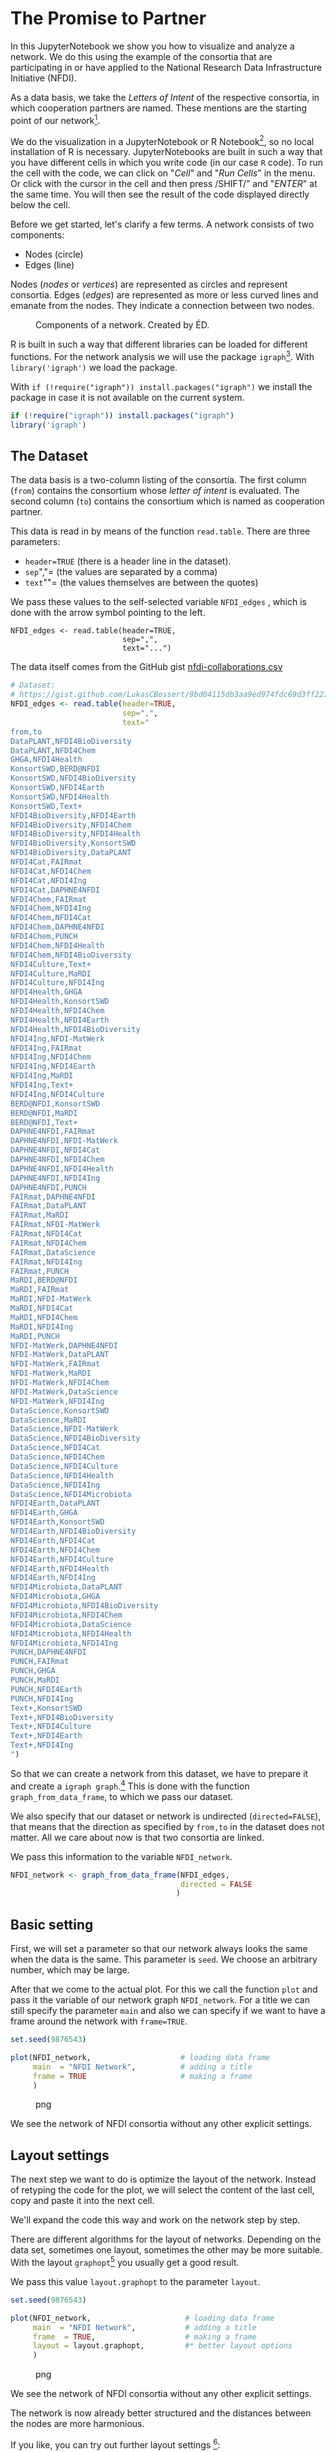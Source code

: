 * The Promise to Partner
  :PROPERTIES:
  :CUSTOM_ID: the-promise-to-partner
  :END:
In this JupyterNotebook we show you how to visualize and analyze a
network. We do this using the example of the consortia that are
participating in or have applied to the National Research Data
Infrastructure Initiative (NFDI).

As a data basis, we take the /Letters of Intent/ of the respective
consortia, in which cooperation partners are named. These mentions are
the starting point of our network[fn:1].

We do the visualization in a JupyterNotebook or R Notebook[fn:2], so no
local installation of R is necessary. JupyterNotebooks are built in such
a way that you have different cells in which you write code (in our case
=R= code). To run the cell with the code, we can click on "/Cell/" and
"/Run Cells/" in the menu. Or click with the cursor in the cell and then
press /SHIFT/” and "/ENTER/" at the same time. You will then see the
result of the code displayed directly below the cell.

Before we get started, let's clarify a few terms. A network consists of
two components:

- Nodes (circle)
- Edges (line)

Nodes (/nodes/ or /vertices/) are represented as circles and represent
consortia. Edges (/edges/) are represented as more or less curved lines
and emanate from the nodes. They indicate a connection between two
nodes.

#+begin_html
  <!--![Components of a network. Created by ÉD.](https://i.ibb.co/Lz8N1YW/Einheitskreis-Gestalt.png)-->
#+end_html

#+caption: Components of a network. Created by ÉD.
[[file:img/Einheitskreis-Gestalt.png]]

R is built in such a way that different libraries can be loaded for
different functions. For the network analysis we will use the package
=igraph=[fn:3]. With =library('igraph')= we load the package.

With =if (!require("igraph")) install.packages("igraph")= we install the
package in case it is not available on the current system.

#+begin_src R
  if (!require("igraph")) install.packages("igraph")
  library('igraph')
#+end_src

** The Dataset
   :PROPERTIES:
   :CUSTOM_ID: the-dataset
   :END:
The data basis is a two-column listing of the consortia. The first
column (=from=) contains the consortium whose /letter of intent/ is
evaluated. The second column (=to=) contains the consortium which is
named as cooperation partner.

This data is read in by means of the function =read.table=. There are
three parameters:

- =header=TRUE= (there is a header line in the dataset).
- =sep=","= (the values are separated by a comma)
- =text=""= (the values themselves are between the quotes)

We pass these values to the self-selected variable =NFDI_edges= , which
is done with the arrow symbol pointing to the left.

#+begin_example
  NFDI_edges <- read.table(header=TRUE,
                           sep=",",
                           text="...")
#+end_example

The data itself comes from the GitHub gist
[[https://gist.github.com/LukasCBossert/9bd04115db3aa9ed974fdc69d3ff227c][nfdi-collaborations.csv]]

#+begin_src R
  # Dataset:
  # https://gist.github.com/LukasCBossert/9bd04115db3aa9ed974fdc69d3ff227c
  NFDI_edges <- read.table(header=TRUE,
                           sep=",",
                           text="
  from,to
  DataPLANT,NFDI4BioDiversity
  DataPLANT,NFDI4Chem
  GHGA,NFDI4Health
  KonsortSWD,BERD@NFDI
  KonsortSWD,NFDI4BioDiversity
  KonsortSWD,NFDI4Earth
  KonsortSWD,NFDI4Health
  KonsortSWD,Text+
  NFDI4BioDiversity,NFDI4Earth
  NFDI4BioDiversity,NFDI4Chem
  NFDI4BioDiversity,NFDI4Health
  NFDI4BioDiversity,KonsortSWD
  NFDI4BioDiversity,DataPLANT
  NFDI4Cat,FAIRmat
  NFDI4Cat,NFDI4Chem
  NFDI4Cat,NFDI4Ing
  NFDI4Cat,DAPHNE4NFDI
  NFDI4Chem,FAIRmat
  NFDI4Chem,NFDI4Ing
  NFDI4Chem,NFDI4Cat
  NFDI4Chem,DAPHNE4NFDI
  NFDI4Chem,PUNCH
  NFDI4Chem,NFDI4Health
  NFDI4Chem,NFDI4BioDiversity
  NFDI4Culture,Text+
  NFDI4Culture,MaRDI
  NFDI4Culture,NFDI4Ing
  NFDI4Health,GHGA
  NFDI4Health,KonsortSWD
  NFDI4Health,NFDI4Chem
  NFDI4Health,NFDI4Earth
  NFDI4Health,NFDI4BioDiversity
  NFDI4Ing,NFDI-MatWerk
  NFDI4Ing,FAIRmat
  NFDI4Ing,NFDI4Chem
  NFDI4Ing,NFDI4Earth
  NFDI4Ing,MaRDI
  NFDI4Ing,Text+
  NFDI4Ing,NFDI4Culture
  BERD@NFDI,KonsortSWD
  BERD@NFDI,MaRDI
  BERD@NFDI,Text+
  DAPHNE4NFDI,FAIRmat
  DAPHNE4NFDI,NFDI-MatWerk
  DAPHNE4NFDI,NFDI4Cat
  DAPHNE4NFDI,NFDI4Chem
  DAPHNE4NFDI,NFDI4Health
  DAPHNE4NFDI,NFDI4Ing
  DAPHNE4NFDI,PUNCH
  FAIRmat,DAPHNE4NFDI
  FAIRmat,DataPLANT
  FAIRmat,MaRDI
  FAIRmat,NFDI-MatWerk
  FAIRmat,NFDI4Cat
  FAIRmat,NFDI4Chem
  FAIRmat,DataScience
  FAIRmat,NFDI4Ing
  FAIRmat,PUNCH
  MaRDI,BERD@NFDI
  MaRDI,FAIRmat
  MaRDI,NFDI-MatWerk
  MaRDI,NFDI4Cat
  MaRDI,NFDI4Chem
  MaRDI,NFDI4Ing
  MaRDI,PUNCH
  NFDI-MatWerk,DAPHNE4NFDI
  NFDI-MatWerk,DataPLANT
  NFDI-MatWerk,FAIRmat
  NFDI-MatWerk,MaRDI
  NFDI-MatWerk,NFDI4Chem
  NFDI-MatWerk,DataScience
  NFDI-MatWerk,NFDI4Ing
  DataScience,KonsortSWD
  DataScience,MaRDI
  DataScience,NFDI-MatWerk
  DataScience,NFDI4BioDiversity
  DataScience,NFDI4Cat
  DataScience,NFDI4Chem
  DataScience,NFDI4Culture
  DataScience,NFDI4Health
  DataScience,NFDI4Ing
  DataScience,NFDI4Microbiota
  NFDI4Earth,DataPLANT
  NFDI4Earth,GHGA
  NFDI4Earth,KonsortSWD
  NFDI4Earth,NFDI4BioDiversity
  NFDI4Earth,NFDI4Cat
  NFDI4Earth,NFDI4Chem
  NFDI4Earth,NFDI4Culture
  NFDI4Earth,NFDI4Health
  NFDI4Earth,NFDI4Ing
  NFDI4Microbiota,DataPLANT
  NFDI4Microbiota,GHGA
  NFDI4Microbiota,NFDI4BioDiversity
  NFDI4Microbiota,NFDI4Chem
  NFDI4Microbiota,DataScience
  NFDI4Microbiota,NFDI4Health
  NFDI4Microbiota,NFDI4Ing
  PUNCH,DAPHNE4NFDI
  PUNCH,FAIRmat
  PUNCH,GHGA
  PUNCH,MaRDI
  PUNCH,NFDI4Earth
  PUNCH,NFDI4Ing
  Text+,KonsortSWD
  Text+,NFDI4BioDiversity
  Text+,NFDI4Culture
  Text+,NFDI4Earth
  Text+,NFDI4Ing
  ")
#+end_src

So that we can create a network from this dataset, we have to prepare it
and create a =igraph graph=.[fn:4] This is done with the function
=graph_from_data_frame=, to which we pass our dataset.

We also specify that our dataset or network is undirected
(=directed=FALSE=), that means that the direction as specified by
=from,to= in the dataset does not matter. All we care about now is that
two consortia are linked.

We pass this information to the variable =NFDI_network=.

#+begin_src R
  NFDI_network <- graph_from_data_frame(NFDI_edges,
                                        directed = FALSE
                                       )
#+end_src

** Basic setting
   :PROPERTIES:
   :CUSTOM_ID: basic-setting
   :END:
First, we will set a parameter so that our network always looks the same
when the data is the same. This parameter is =seed=. We choose an
arbitrary number, which may be large.

After that we come to the actual plot. For this we call the function
=plot= and pass it the variable of our network graph =NFDI_network=. For
a title we can still specify the parameter =main= and also we can
specify if we want to have a frame around the network with =frame=TRUE=.

#+begin_src R
  set.seed(9876543)

  plot(NFDI_network,                    # loading data frame
       main  = "NFDI Network",          # adding a title
       frame = TRUE                     # making a frame 
       )
#+end_src

#+caption: png
[[file:the-promise-to-partner_files/the-promise-to-partner_11_0.png]]

We see the network of NFDI consortia without any other explicit
settings.

** Layout settings
   :PROPERTIES:
   :CUSTOM_ID: layout-settings
   :END:
The next step we want to do is optimize the layout of the network.
Instead of retyping the code for the plot, we will select the content of
the last cell, copy and paste it into the next cell.

We'll expand the code this way and work on the network step by step.

There are different algorithms for the layout of networks. Depending on
the data set, sometimes one layout, sometimes the other may be more
suitable. With the layout =graphopt=[fn:5] you usually get a good
result.

We pass this value =layout.graphopt= to the parameter =layout=.

#+begin_src R
  set.seed(9876543)

  plot(NFDI_network,                     # loading data frame
       main  = "NFDI Network",           # adding a title
       frame  = TRUE,                    # making a frame
       layout = layout.graphopt,         #* better layout options
       )
#+end_src

#+caption: png
[[file:the-promise-to-partner_files/the-promise-to-partner_14_0.png]]

We see the network of NFDI consortia without any other explicit
settings.

The network is now already better structured and the distances between
the nodes are more harmonious.

If you like, you can try out further layout settings [fn:6]:

- =layout_circle= (=circle,circular=): Deterministic layout that places
  the vertices on a circle
- =layout_drl= (=drl=): The Distributed Recursive Layout algorithm for
  large graphs
- =layout_fruchterman_reingold= (=fr=): Fruchterman-Reingold
  force-directed algorithm
- =layout_fruchterman_reingold_3d= (=fr3d, fr_3d=): Fruchterman-Reingold
  force-directed algorithm in three dimensions
- =layout_grid_fruchterman_reingold= (=grid_fr=): Fruchterman-Reingold
  force-directed algorithm with grid heuristics for large graphs
- =layout_kamada_kawai= (=kk=): Kamada-Kawai force-directed algorithm
- =layout_kamada_kawai_3d= (=kk3d, kk_3d=): Kamada-Kawai force-directed
  algorithm in three dimensions
- =layout_lgl= (=large, lgl, large_graph=): The Large Graph Layout
  algorithm for large graphs
- =layout_random= (=random=): Places the vertices completely randomly
- =layout_random_3d= (=random_3d=): Places the vertices completely
  randomly in 3D
- =layout_reingold_tilford= (=rt, tree=): Reingold-Tilford tree layout,
  useful for (almost) tree-like graphs
- =layout_reingold_tilford_circular= (=rt_circular, tree=):
  Reingold-Tilford tree layout with a polar coordinate
  post-transformation, useful for (almost) tree-like graphs
- =layout_sphere= (=sphere,spherical,circular_3d=): Deterministic layout
  that places the vertices evenly on the surface of a sphere

*** Color, Size, Curvature (Nodes and Edges)
    :PROPERTIES:
    :CUSTOM_ID: color-size-curvature-nodes-and-edges
    :END:
After we have optimized the arrangement of the nodes, let's tackle the
representation of the nodes and edges in the next step.

Various parameters can be adjusted according to your own wishes.

First we want to tackle the color of the nodes. The parameter is
=vertex.color= and we can specify an HTML color value (for example
=#ffcc66=).[fn:7] For the border of the nodes we choose the same color
code. The parameter is =vertex.frame.color=.

The labels of the nodes can also be modified. The change of the font
size is done by the parameter =vertex.label.cex=, to which we pass the
value =0.5=. It is important here that the value is /not/ written in
quotes. This is a relative size and we want the labels to be half the
size they were in the previous network. The color of the label can also
be changed. Quite analogously, the parameter is called
=vertex.label.color=, to which we can also pass the color value as a
string, such as ="black"=.

A network consists not only of nodes but also of edges connecting two
nodes. For the color change we need the parameter =edge.color=, to which
we pass for example ="#808080"=. Besides the color we can also specify
the degree of "curvature", which is set with =edge.curved= and the value
=0.1=. Again, it is important that /no/ quotes are set.

#+begin_src R
  set.seed(9876543)


  plot(NFDI_network,                     # loading data frame
       main   = "NFDI Network",          # adding a title
       frame  = TRUE,                    # making a frame 
       layout = layout.graphopt,         # better layout options
       vertex.color       = "#ffcc66",   #* color of nodes
       vertex.frame.color = "#ffcc66",   #* color of the frame of nodes
       vertex.label.cex   = 0.5,         #* size of the description of the labels
       vertex.label.color = "black",     #* color of the description 
       edge.color         = "#808080",   #* color of edges
       edge.curved        = 0.1,         #* factor of "curvity"
       )
#+end_src

#+caption: png
[[file:the-promise-to-partner_files/the-promise-to-partner_18_0.png]]

** Node size as a function of the number of edges
   :PROPERTIES:
   :CUSTOM_ID: node-size-as-a-function-of-the-number-of-edges
   :END:
In the previous network representations, all nodes are the same size.

Now we want to add another layer of information and output the node size
according to the number of its edges.

We can determine the number of edges per node with the function
=degree=[fn:8]. If we pass this function the dataset of the network
(=degree(NFDI_network)=), then we get the number of edges per node. We
take these values as the size specification for the nodes.

We thus extend the previous code by one line. The node size is hidden
behind the parameter =vertex.size= and as value we pass the function
=degree(NFDI_network)=.

#+begin_src R
  #data.frame(
      degree(NFDI_network) #* calculate number of edges
  #)                  
#+end_src

#+begin_html
  <style>
  .dl-inline {width: auto; margin:0; padding: 0}
  .dl-inline>dt, .dl-inline>dd {float: none; width: auto; display: inline-block}
  .dl-inline>dt::after {content: ":\0020"; padding-right: .5ex}
  .dl-inline>dt:not(:first-of-type) {padding-left: .5ex}
  </style>
#+end_html

#+begin_html
  <dl class="dl-inline">
#+end_html

#+begin_html
  <dt>
#+end_html

DataPLANT

#+begin_html
  </dt>
#+end_html

#+begin_html
  <dd>
#+end_html

7

#+begin_html
  </dd>
#+end_html

#+begin_html
  <dt>
#+end_html

GHGA

#+begin_html
  </dt>
#+end_html

#+begin_html
  <dd>
#+end_html

5

#+begin_html
  </dd>
#+end_html

#+begin_html
  <dt>
#+end_html

KonsortSWD

#+begin_html
  </dt>
#+end_html

#+begin_html
  <dd>
#+end_html

11

#+begin_html
  </dd>
#+end_html

#+begin_html
  <dt>
#+end_html

NFDI4BioDiversity

#+begin_html
  </dt>
#+end_html

#+begin_html
  <dd>
#+end_html

13

#+begin_html
  </dd>
#+end_html

#+begin_html
  <dt>
#+end_html

NFDI4Cat

#+begin_html
  </dt>
#+end_html

#+begin_html
  <dd>
#+end_html

10

#+begin_html
  </dd>
#+end_html

#+begin_html
  <dt>
#+end_html

NFDI4Chem

#+begin_html
  </dt>
#+end_html

#+begin_html
  <dd>
#+end_html

19

#+begin_html
  </dd>
#+end_html

#+begin_html
  <dt>
#+end_html

NFDI4Culture

#+begin_html
  </dt>
#+end_html

#+begin_html
  <dd>
#+end_html

7

#+begin_html
  </dd>
#+end_html

#+begin_html
  <dt>
#+end_html

NFDI4Health

#+begin_html
  </dt>
#+end_html

#+begin_html
  <dd>
#+end_html

13

#+begin_html
  </dd>
#+end_html

#+begin_html
  <dt>
#+end_html

NFDI4Ing

#+begin_html
  </dt>
#+end_html

#+begin_html
  <dd>
#+end_html

19

#+begin_html
  </dd>
#+end_html

#+begin_html
  <dt>
#+end_html

BERD@NFDI

#+begin_html
  </dt>
#+end_html

#+begin_html
  <dd>
#+end_html

5

#+begin_html
  </dd>
#+end_html

#+begin_html
  <dt>
#+end_html

DAPHNE4NFDI

#+begin_html
  </dt>
#+end_html

#+begin_html
  <dd>
#+end_html

12

#+begin_html
  </dd>
#+end_html

#+begin_html
  <dt>
#+end_html

FAIRmat

#+begin_html
  </dt>
#+end_html

#+begin_html
  <dd>
#+end_html

16

#+begin_html
  </dd>
#+end_html

#+begin_html
  <dt>
#+end_html

MaRDI

#+begin_html
  </dt>
#+end_html

#+begin_html
  <dd>
#+end_html

14

#+begin_html
  </dd>
#+end_html

#+begin_html
  <dt>
#+end_html

NFDI-MatWerk

#+begin_html
  </dt>
#+end_html

#+begin_html
  <dd>
#+end_html

12

#+begin_html
  </dd>
#+end_html

#+begin_html
  <dt>
#+end_html

DataScience

#+begin_html
  </dt>
#+end_html

#+begin_html
  <dd>
#+end_html

13

#+begin_html
  </dd>
#+end_html

#+begin_html
  <dt>
#+end_html

NFDI4Earth

#+begin_html
  </dt>
#+end_html

#+begin_html
  <dd>
#+end_html

15

#+begin_html
  </dd>
#+end_html

#+begin_html
  <dt>
#+end_html

NFDI4Microbiota

#+begin_html
  </dt>
#+end_html

#+begin_html
  <dd>
#+end_html

8

#+begin_html
  </dd>
#+end_html

#+begin_html
  <dt>
#+end_html

PUNCH

#+begin_html
  </dt>
#+end_html

#+begin_html
  <dd>
#+end_html

10

#+begin_html
  </dd>
#+end_html

#+begin_html
  <dt>
#+end_html

Text+

#+begin_html
  </dt>
#+end_html

#+begin_html
  <dd>
#+end_html

9

#+begin_html
  </dd>
#+end_html

#+begin_html
  </dl>
#+end_html

#+begin_src R
  set.seed(9876543)

  plot(NFDI_network,                     # loading data frame
       main   = "NFDI-Netzwerk",         # adding a title
       frame  = TRUE,                    # making a frame 
       layout = layout.graphopt,         # better layout options
       vertex.color       = "#ffcc66",   # color of nodes
       vertex.frame.color = "#ffcc66",   # color of the frame of nodes
       vertex.label.cex   = 0.5,         # size of the description of the labels
       vertex.label.color = "black",     # color of the description 
                                         # color: https://www.w3schools.com/colors/colors_picker.asp 
       edge.color         = "#808080",   # color of edges
       edge.curved        = 0.1,         # factor of "curvity"
       vertex.size        = degree(NFDI_network), #* size of nodes depends on amount of edges
       )
#+end_src

#+caption: png
[[file:the-promise-to-partner_files/the-promise-to-partner_21_0.png]]

** Node size as a function of the number of incoming and outgoing edges
   :PROPERTIES:
   :CUSTOM_ID: node-size-as-a-function-of-the-number-of-incoming-and-outgoing-edges
   :END:
We have now introduced a second layer of information into our network
and can display the node size in relation to the number of edges.

In the next step, we would like to introduce another component. Until
now, it was irrelevant whether a consortium was named first or second in
the dataset, i.e., it was irrelevant whether it was the active or the
passive collaborator.

Now we would like to consider the distinction in the network. To do
this, our graph (network) must be "directed"[fn:9].

We introduce a new variable (=NFDI_network_directed=), which contains
the dataset as a directed graph, which we set with =directed = TRUE=.

#+begin_src R
  NFDI_network_directed <- graph_from_data_frame(NFDI_edges,
                                                 directed = TRUE
                                                )
#+end_src

We transfer the remaining plot data from the previous cell. It is now
crucial that we pass the new variable with the directed graph to the
plot function. In addition, we also pass the new variable to the
=degree= function.

In the directed network, the curvature of the edges makes it difficult
to read. Therefore we choose the value =0= for =edge.curved=.

Likewise, the arrowheads should become smaller, which is possible with
=edge.arrow.size= and the relative value =0.5=.

#+begin_src R
  set.seed(9876543)

  plot(NFDI_network_directed,            #<<<<<<< loading data frame
       main   = "NFDI-Netzwerk",         # adding a title
       frame  = TRUE,                    # making a frame 
       layout = layout.graphopt,         # better layout options
       vertex.color       = "#ffcc66",   # color of nodes
       vertex.frame.color = "#ffcc66",   # color of the frame of nodes
       vertex.label.cex   = 0.5,         # size of the description of the labels
       vertex.label.color = "black",     # color of the description 
                                         # color: https://www.w3schools.com/colors/colors_picker.asp 
       edge.color         = "#808080",   # color of edges
       edge.curved        = 0,           #<<<<<<<<< factor of "curvity"
       vertex.size        = degree(NFDI_network_directed), #<<<<<< size of nodes depends on amount of edges
       edge.arrow.size    = .5,          #* arrow size,  defaults to 1
      )
#+end_src

#+caption: png
[[file:the-promise-to-partner_files/the-promise-to-partner_25_0.png]]

In the next step, we want to scale the node size according to the
/in/bound edges. The more often a consortium is named as a collaborator,
the larger its node will be.

We can modify the function =degree= for this by adding
=mode = "in"=[fn:10].

#+begin_example
  degree(NFDI_network_directed,
         mode = "in")
#+end_example

#+begin_src R
  #data.frame(
      degree(NFDI_network_directed,
                    mode = "in")
  #)
#+end_src

#+begin_html
  <style>
  .dl-inline {width: auto; margin:0; padding: 0}
  .dl-inline>dt, .dl-inline>dd {float: none; width: auto; display: inline-block}
  .dl-inline>dt::after {content: ":\0020"; padding-right: .5ex}
  .dl-inline>dt:not(:first-of-type) {padding-left: .5ex}
  </style>
#+end_html

#+begin_html
  <dl class="dl-inline">
#+end_html

#+begin_html
  <dt>
#+end_html

DataPLANT

#+begin_html
  </dt>
#+end_html

#+begin_html
  <dd>
#+end_html

5

#+begin_html
  </dd>
#+end_html

#+begin_html
  <dt>
#+end_html

GHGA

#+begin_html
  </dt>
#+end_html

#+begin_html
  <dd>
#+end_html

4

#+begin_html
  </dd>
#+end_html

#+begin_html
  <dt>
#+end_html

KonsortSWD

#+begin_html
  </dt>
#+end_html

#+begin_html
  <dd>
#+end_html

6

#+begin_html
  </dd>
#+end_html

#+begin_html
  <dt>
#+end_html

NFDI4BioDiversity

#+begin_html
  </dt>
#+end_html

#+begin_html
  <dd>
#+end_html

8

#+begin_html
  </dd>
#+end_html

#+begin_html
  <dt>
#+end_html

NFDI4Cat

#+begin_html
  </dt>
#+end_html

#+begin_html
  <dd>
#+end_html

6

#+begin_html
  </dd>
#+end_html

#+begin_html
  <dt>
#+end_html

NFDI4Chem

#+begin_html
  </dt>
#+end_html

#+begin_html
  <dd>
#+end_html

12

#+begin_html
  </dd>
#+end_html

#+begin_html
  <dt>
#+end_html

NFDI4Culture

#+begin_html
  </dt>
#+end_html

#+begin_html
  <dd>
#+end_html

4

#+begin_html
  </dd>
#+end_html

#+begin_html
  <dt>
#+end_html

NFDI4Health

#+begin_html
  </dt>
#+end_html

#+begin_html
  <dd>
#+end_html

8

#+begin_html
  </dd>
#+end_html

#+begin_html
  <dt>
#+end_html

NFDI4Ing

#+begin_html
  </dt>
#+end_html

#+begin_html
  <dd>
#+end_html

12

#+begin_html
  </dd>
#+end_html

#+begin_html
  <dt>
#+end_html

BERD@NFDI

#+begin_html
  </dt>
#+end_html

#+begin_html
  <dd>
#+end_html

2

#+begin_html
  </dd>
#+end_html

#+begin_html
  <dt>
#+end_html

DAPHNE4NFDI

#+begin_html
  </dt>
#+end_html

#+begin_html
  <dd>
#+end_html

5

#+begin_html
  </dd>
#+end_html

#+begin_html
  <dt>
#+end_html

FAIRmat

#+begin_html
  </dt>
#+end_html

#+begin_html
  <dd>
#+end_html

7

#+begin_html
  </dd>
#+end_html

#+begin_html
  <dt>
#+end_html

MaRDI

#+begin_html
  </dt>
#+end_html

#+begin_html
  <dd>
#+end_html

7

#+begin_html
  </dd>
#+end_html

#+begin_html
  <dt>
#+end_html

NFDI-MatWerk

#+begin_html
  </dt>
#+end_html

#+begin_html
  <dd>
#+end_html

5

#+begin_html
  </dd>
#+end_html

#+begin_html
  <dt>
#+end_html

DataScience

#+begin_html
  </dt>
#+end_html

#+begin_html
  <dd>
#+end_html

3

#+begin_html
  </dd>
#+end_html

#+begin_html
  <dt>
#+end_html

NFDI4Earth

#+begin_html
  </dt>
#+end_html

#+begin_html
  <dd>
#+end_html

6

#+begin_html
  </dd>
#+end_html

#+begin_html
  <dt>
#+end_html

NFDI4Microbiota

#+begin_html
  </dt>
#+end_html

#+begin_html
  <dd>
#+end_html

1

#+begin_html
  </dd>
#+end_html

#+begin_html
  <dt>
#+end_html

PUNCH

#+begin_html
  </dt>
#+end_html

#+begin_html
  <dd>
#+end_html

4

#+begin_html
  </dd>
#+end_html

#+begin_html
  <dt>
#+end_html

Text+

#+begin_html
  </dt>
#+end_html

#+begin_html
  <dd>
#+end_html

4

#+begin_html
  </dd>
#+end_html

#+begin_html
  </dl>
#+end_html

#+begin_src R
  set.seed(9876543)

  plot(NFDI_network_directed,            # loading data frame
       main   = "NFDI Network (<in>)",  #<<<<<<<< adding a title
       frame  = TRUE,                    # making a frame 
       layout = layout.graphopt,         # better layout options
       vertex.color       = "#ffcc66",   # color of nodes
       vertex.frame.color = "#ffcc66",   # color of the frame of nodes
       vertex.label.cex   = 0.5,         # size of the description of the labels
       vertex.label.color = "black",     # color of the description 
                                         # color: https://www.w3schools.com/colors/colors_picker.asp 
       edge.color         = "#808080",   # color of edges
       edge.curved        = 0,           # factor of "curvity"
       vertex.size        = degree(NFDI_network_directed,
                                   mode = "in"), #<<<<<< size of nodes depends on amount of edges
       edge.arrow.size    = .5,          # arrow size,  defaults to 1
      )
#+end_src

#+caption: png
[[file:the-promise-to-partner_files/the-promise-to-partner_28_0.png]]

Likewise, we can now also display the size of the consortia according to
their /out/going edges.

We take the complete cell content from before and only change =in= to
=out=.

#+begin_src R
  #data.frame(
      degree(NFDI_network_directed,
                    mode = "out")
  #)
#+end_src

#+begin_html
  <style>
  .dl-inline {width: auto; margin:0; padding: 0}
  .dl-inline>dt, .dl-inline>dd {float: none; width: auto; display: inline-block}
  .dl-inline>dt::after {content: ":\0020"; padding-right: .5ex}
  .dl-inline>dt:not(:first-of-type) {padding-left: .5ex}
  </style>
#+end_html

#+begin_html
  <dl class="dl-inline">
#+end_html

#+begin_html
  <dt>
#+end_html

DataPLANT

#+begin_html
  </dt>
#+end_html

#+begin_html
  <dd>
#+end_html

2

#+begin_html
  </dd>
#+end_html

#+begin_html
  <dt>
#+end_html

GHGA

#+begin_html
  </dt>
#+end_html

#+begin_html
  <dd>
#+end_html

1

#+begin_html
  </dd>
#+end_html

#+begin_html
  <dt>
#+end_html

KonsortSWD

#+begin_html
  </dt>
#+end_html

#+begin_html
  <dd>
#+end_html

5

#+begin_html
  </dd>
#+end_html

#+begin_html
  <dt>
#+end_html

NFDI4BioDiversity

#+begin_html
  </dt>
#+end_html

#+begin_html
  <dd>
#+end_html

5

#+begin_html
  </dd>
#+end_html

#+begin_html
  <dt>
#+end_html

NFDI4Cat

#+begin_html
  </dt>
#+end_html

#+begin_html
  <dd>
#+end_html

4

#+begin_html
  </dd>
#+end_html

#+begin_html
  <dt>
#+end_html

NFDI4Chem

#+begin_html
  </dt>
#+end_html

#+begin_html
  <dd>
#+end_html

7

#+begin_html
  </dd>
#+end_html

#+begin_html
  <dt>
#+end_html

NFDI4Culture

#+begin_html
  </dt>
#+end_html

#+begin_html
  <dd>
#+end_html

3

#+begin_html
  </dd>
#+end_html

#+begin_html
  <dt>
#+end_html

NFDI4Health

#+begin_html
  </dt>
#+end_html

#+begin_html
  <dd>
#+end_html

5

#+begin_html
  </dd>
#+end_html

#+begin_html
  <dt>
#+end_html

NFDI4Ing

#+begin_html
  </dt>
#+end_html

#+begin_html
  <dd>
#+end_html

7

#+begin_html
  </dd>
#+end_html

#+begin_html
  <dt>
#+end_html

BERD@NFDI

#+begin_html
  </dt>
#+end_html

#+begin_html
  <dd>
#+end_html

3

#+begin_html
  </dd>
#+end_html

#+begin_html
  <dt>
#+end_html

DAPHNE4NFDI

#+begin_html
  </dt>
#+end_html

#+begin_html
  <dd>
#+end_html

7

#+begin_html
  </dd>
#+end_html

#+begin_html
  <dt>
#+end_html

FAIRmat

#+begin_html
  </dt>
#+end_html

#+begin_html
  <dd>
#+end_html

9

#+begin_html
  </dd>
#+end_html

#+begin_html
  <dt>
#+end_html

MaRDI

#+begin_html
  </dt>
#+end_html

#+begin_html
  <dd>
#+end_html

7

#+begin_html
  </dd>
#+end_html

#+begin_html
  <dt>
#+end_html

NFDI-MatWerk

#+begin_html
  </dt>
#+end_html

#+begin_html
  <dd>
#+end_html

7

#+begin_html
  </dd>
#+end_html

#+begin_html
  <dt>
#+end_html

DataScience

#+begin_html
  </dt>
#+end_html

#+begin_html
  <dd>
#+end_html

10

#+begin_html
  </dd>
#+end_html

#+begin_html
  <dt>
#+end_html

NFDI4Earth

#+begin_html
  </dt>
#+end_html

#+begin_html
  <dd>
#+end_html

9

#+begin_html
  </dd>
#+end_html

#+begin_html
  <dt>
#+end_html

NFDI4Microbiota

#+begin_html
  </dt>
#+end_html

#+begin_html
  <dd>
#+end_html

7

#+begin_html
  </dd>
#+end_html

#+begin_html
  <dt>
#+end_html

PUNCH

#+begin_html
  </dt>
#+end_html

#+begin_html
  <dd>
#+end_html

6

#+begin_html
  </dd>
#+end_html

#+begin_html
  <dt>
#+end_html

Text+

#+begin_html
  </dt>
#+end_html

#+begin_html
  <dd>
#+end_html

5

#+begin_html
  </dd>
#+end_html

#+begin_html
  </dl>
#+end_html

#+begin_src R
  set.seed(9876543)

  plot(NFDI_network_directed,            # loading data frame
       main   = "NFDI Network (<out>)",  #<<<<<<<< adding a title
       frame  = TRUE,                    # making a frame 
       layout = layout.graphopt,         # better layout options
       vertex.color       = "#ffcc66",   # color of nodes
       vertex.frame.color = "#ffcc66",   # color of the frame of nodes
       vertex.label.cex   = 0.5,         # size of the description of the labels
       vertex.label.color = "black",     # color of the description 
                                         # color: https://www.w3schools.com/colors/colors_picker.asp 
       edge.color         = "#808080",   # color of edges
       edge.curved        = 0,           # factor of "curvity"
       vertex.size        = degree(NFDI_network_directed,
                                   mode = "out"), #<<<<<< size of nodes depends on amount of edges
       edge.arrow.size    = .5,          # arrow size,  defaults to 1
      )
#+end_src

#+caption: png
[[file:the-promise-to-partner_files/the-promise-to-partner_31_0.png]]

It is noticeable that some nodes are shrinking and in the table you can
see that they have the value =0= for outgoing edges. This is because
these are the consortia that were already approved in the first funding
round and therefore did not submit a new Letter of Intent. After all,
our dataset only considers the Letters of Intent from the second funding
round. The consortia of the first round can therefore only be mentioned
as "passive" cooperation partners.

* Network analysis
  :PROPERTIES:
  :CUSTOM_ID: network-analysis
  :END:
After the previous rounds of network visualization, let's go one step
further and analyze the network structure.

** NFDI conference systematics
   :PROPERTIES:
   :CUSTOM_ID: nfdi-conference-systematics
   :END:
As a first step, let's color the nodes or consortia in the colors of the
NFDI conference systematics.

How does the NFDI conference systematics come about? Five panels have
been set up for the presentations:

1. Medicine
2. Life Sciences
3. Humanities
4. Engineering Sciences
5. Chemistry/Physics

The applicant consortia were divided among these five groups:[fn:11]

#+begin_html
  <!--![NFDI conference systematics](https://i.ibb.co/vsvf2bg/nfdi-konferenzsystematik.png)-->
#+end_html

#+caption: NFDI conference systematics
[[file:img/nfdi-konferenzsystematik.png]]

In the following, we abbreviate Group 4 "Computer Science, Mathematics
and Engineering" as "Engineering".

It is noticeable that according to the DFG subject classification
system, the natural sciences have been divided between the life
sciences, engineering sciences and chemistry/physics, as can be seen in
the following Sankey (flow chart).

#+begin_html
  <!--![Sankey diagram showing the change in subject affiliation between DFG subject classification and NFDI conference classification.](https://i.ibb.co/cyCZ8W6/dfg-nfdi-sankey.png)-->
#+end_html

#+caption: Sankey diagram showing the change in subject affiliation
between DFG subject classification and NFDI conference classification.
[[file:img/dfg-nfdi-sankey.png]]

So all consortia have been assigned to one of these five areas and we
now want to show this in the network. We load this classification of the
consortia on the conference system in the next cell.

This new record is passed to the variable 'NFDI_nodes'; the first column
contains the consortium names, the second column the number from the
NFDI-/conference/systematics. The third column contains the round in
which the consortium was approved: =1== 2019, =2== 2020.

The data can be read from the public GitHub gist
[[https://gist.github.com/LukasCBossert/ce56ebd0059b4879c7d11c1090118c25][nfdi-consortia.csv]].

#+begin_src R
  # Dataset
  # https://gist.github.com/LukasCBossert/ce56ebd0059b4879c7d11c1090118c25
  NFDI_nodes <- read.table(header=TRUE,
                           sep=",",
                           text="
  name,group,round
  DataPLANT,2,1
  GHGA,1,1
  KonsortSWD,3,1
  NFDI4BioDiversity,2,1
  NFDI4Cat,5,1
  NFDI4Chem,5,1
  NFDI4Culture,3,1
  NFDI4Health,1,1
  NFDI4Ing,4,1
  BERD@NFDI,3,2
  DAPHNE4NFDI,5,2
  FAIRmat,5,2
  MaRDI,4,2
  NFDI-MatWerk,4,2
  DataScience,4,2
  NFDI4Earth,2,2
  NFDI4Microbiota,2,2
  PUNCH,5,2
  Text+,3,2
  ")
#+end_src

Now we still have to create a graph dataset from the dataset, which is
again done with =graph_from_data_frame=. What is new is that we now
differentiate what is our edge data frame and what is the list with the
nodes.

#+begin_src R
  NFDI_network_directed <- graph_from_data_frame(d = NFDI_edges,        # d = data frame =~ edges
                                                 vertices = NFDI_nodes, #nodes
                                                 directed = TRUE)       #directed
#+end_src

** DFG/NFDI color coding
   :PROPERTIES:
   :CUSTOM_ID: dfgnfdi-color-coding
   :END:
In order to better recognize the node classification on the NFDI
conference systematics in the network, we choose a color coding
according to the DFG subject systematics (slight adjustment if
necessary).

The following values apply

| No. | Designation          | HTML color code |
|-----+----------------------+-----------------|
| (1) | Medicine             | =#f5ac9f=       |
| (2) | Life Sciences        | =#e43516=       |
| (3) | Humanities           | =#f9b900=       |
| (4) | Engineering Sciences | =#007aaf=       |
| (5) | Chemistry/Physics    | =#6ca11d=       |

We now pass these color values in sequence to the variable
'NFDI_color_code', thereby the color values are written into a list.
Using the function =c= the values are written into a vector,[fn:12] with
which we can continue.

Now we have to establish the link between the color value and the
consortia. For this we introduce the variable =NFDI_color_groups=: Each
value from =NFDI_color_code= has a position number (1-5), we use this by
evaluating the value of the second column of the network graph
(=$group=) as a number and thus passing the color value. Simplified and
from the result, the NFDI conference system number gets the color value
that is in the corresponding position in the list of the variable
=NFDI_color_code=.

#+begin_src R
  NFDI_color_code <- c("#f5ac9f", # Medicine
                       "#e43516", # Life Sciences
                       "#f9b900", # Humanities
                       "#007aaf", # Engineering Sciences
                       "#6ca11d"  # Chemistry/Physics
                      )
  NFDI_color_groups <- NFDI_color_code[
      as.numeric(as.factor(
          V(NFDI_network_directed)$group))]
#+end_src

** Network with colored nodes
   :PROPERTIES:
   :CUSTOM_ID: network-with-colored-nodes
   :END:
We can again take the code from the previous cell and adapt it.

It is crucial that we specify the variable =NFDI_color_groups= as value
for =vertex.color= and =vertex.frame.color=. We also want to consider
and display the entire network with all edges (=mode = "total"=).

What is missing now is a legend so that we can also see what is behind
the color coding.

#+begin_src R
  set.seed(9876543)

  plot(NFDI_network_directed,            # loading data frame
       main   = "NFDI-Network (<NFDI conference systematics>)",  #<<<<<<<< adding a title
       frame  = TRUE,                    # making a frame 
       layout = layout.graphopt,         # better layout options
       vertex.color       = NFDI_color_groups,   #<<<<<<<<<< color of nodes
       vertex.frame.color = NFDI_color_groups,   #<<<<<<<<<< color of the frame of nodes
       vertex.label.cex   = 0.5,         # size of the description of the labels
       vertex.label.color = "black",     # color of the description 
                                         # color: https://www.w3schools.com/colors/colors_picker.asp 
       edge.color         = "#808080",   # color of edges
       edge.curved        = 0,           # factor of "curvity"
       vertex.size        = degree(NFDI_network_directed,
                                   mode = "total"), #<<<<<<<<<<< size of nodes depends on amount of edges
       edge.arrow.size    = .5,          # arrow size,  defaults to 1
      )
#+end_src

#+caption: png
[[file:the-promise-to-partner_files/the-promise-to-partner_43_0.png]]

Ok, we want to add a legend now and since we want to define it only once
we make it as a function, which we now fill with values:

- First the positioning of the legend, which we want to have
  =bottomright=, then the title
  (=title = "NFDI conference systematics"=), now comes the content of
  the legend, which is controlled by the =legend= parameter: For this we
  again build a list (=c()=), in which we enter the desired values.
- =col=: With =col= we set the color scheme and we can directly refer to
  the NFDI color list via the variable =NFDI_color_code=.
- =pch=: We must not forget the =pch= parameter, because it is used to
  define the symbol in the legend. With the value =20= we select a
  filled circle.
- =bty=: With =bty= and the value =n= for =no= we do without a frame
  around the legend.
- =cex= (so =character expansion=) is again a relative value and we can
  specify the font size; similarly, =pt.cex= works for the legend
  symbols.

#+begin_src R
  nfdi_plot_legend <- function(){
      
      legend("topleft",   # x-position
         title  = "NFDI conference systematics", # title
         legend = c(
             "(1) Medicine",
             "(2) Life Sciences",
             "(3) Humanities",
             "(4) Engineering Sciences",
             "(5) Chemistry/Physics"
         ),  # the text of the legend
         col    = NFDI_color_code ,  # colors of lines and points beside the legend text
         pch    = 20,     # the plotting symbols appearing in the legend
         bty    = "n",    # no frame, the type of box to be drawn around the legend (n=no frame)
         cex    = .75,    # character expansion factor relative to current par("cex").
         pt.cex = 2       # expansion factor(s) for the points
            )
  }
#+end_src

Now we add the legend to the plot.

#+begin_src R
  set.seed(9876543)

  plot(NFDI_network_directed,            # loading data frame
       main   = "NFDI Network (<NFDI conference systematics>)",  #<<<<<<<< adding a title
       frame  = TRUE,                    # making a frame 
       layout = layout.graphopt,         # better layout options
       vertex.color       = NFDI_color_groups,   # color of nodes
       vertex.frame.color = NFDI_color_groups,   # color of the frame of nodes
       vertex.label.cex   = 0.5,         # size of the description of the labels
       vertex.label.color = "black",     # color of the description 
                                         # color: https://www.w3schools.com/colors/colors_picker.asp 
       edge.color         = "#808080",   # color of edges
       edge.curved        = 0,           # factor of "curvity"
       vertex.size        = degree(NFDI_network_directed,
                                   mode = "total"), #<<<<<<<<<<< size of nodes depends on amount of edges
       edge.arrow.size    = .5,          # arrow size,  defaults to 1
      )
  nfdi_plot_legend()
#+end_src

#+caption: png
[[file:the-promise-to-partner_files/the-promise-to-partner_47_0.png]]

** Additional stuff
   :PROPERTIES:
   :CUSTOM_ID: additional-stuff
   :END:
Let us concentrate on only one consortium and display the connection
from or to this consortium.

#+begin_src R
  nfdi_plot_group <- function(NFDI_name) {
    
      set.seed(9876543)
      nfdi_local_network <- function(NFDI_name) {
      plot(NFDI_network_directed,
       main   = "NFDI Network (<NFDI conference systematics>)",  # adding a title
      sub = NFDI_name,
       frame  = TRUE,                    # making a frame 
       layout = layout.graphopt,         # better layout options
       vertex.color       = NFDI_color_groups,   # color of nodes
       vertex.frame.color = NFDI_color_groups,   # color of the frame of nodes
       vertex.label.cex   = 0.5,         # size of the description of the labels
       vertex.label.color = "black",     # color of the description 
                                         # color: https://www.w3schools.com/colors/colors_picker.asp 
       edge.curved        = 0.2,           # factor of "curvity"
       vertex.size        = degree(NFDI_network_directed,
                                   mode = "total"), #<<<<<<<<<<< size of nodes depends on amount of edges
       edge.arrow.size    = .5,          # arrow size,  defaults to 1
           edge.color = with(NFDI_edges,
                             ifelse(from %in% NFDI_name,"#8b0401",
                                    ifelse(to == NFDI_name,"#01888B",
                                           NA)))
          )
      nfdi_plot_legend()

        
            }
      

  # pdf(paste0("img/network_group_",NFDI_name,".pdf"))   # save image as PDF
  # nfdi_local_network(NFDI_name) # display image for saving
  # dev.off()                      # close image stream
   nfdi_local_network(NFDI_name)  # display image in JupyterNotebook
  }
  nfdi_plot_group("NFDI4Ing")
#+end_src

#+caption: png
[[file:the-promise-to-partner_files/the-promise-to-partner_49_0.png]]

Here is another consortium and its connections.

#+begin_src R
  nfdi_plot_group("NFDI4Microbiota")
#+end_src

#+caption: png
[[file:the-promise-to-partner_files/the-promise-to-partner_51_0.png]]

I love loops....

#+begin_src R
  for (name in NFDI_nodes$name){
    nfdi_plot_group(name)
  }
#+end_src

#+caption: png
[[file:the-promise-to-partner_files/the-promise-to-partner_53_0.png]]

#+caption: png
[[file:the-promise-to-partner_files/the-promise-to-partner_53_1.png]]

#+caption: png
[[file:the-promise-to-partner_files/the-promise-to-partner_53_2.png]]

#+caption: png
[[file:the-promise-to-partner_files/the-promise-to-partner_53_3.png]]

#+caption: png
[[file:the-promise-to-partner_files/the-promise-to-partner_53_4.png]]

#+caption: png
[[file:the-promise-to-partner_files/the-promise-to-partner_53_5.png]]

#+caption: png
[[file:the-promise-to-partner_files/the-promise-to-partner_53_6.png]]

#+caption: png
[[file:the-promise-to-partner_files/the-promise-to-partner_53_7.png]]

#+caption: png
[[file:the-promise-to-partner_files/the-promise-to-partner_53_8.png]]

#+caption: png
[[file:the-promise-to-partner_files/the-promise-to-partner_53_9.png]]

#+caption: png
[[file:the-promise-to-partner_files/the-promise-to-partner_53_10.png]]

#+caption: png
[[file:the-promise-to-partner_files/the-promise-to-partner_53_11.png]]

#+caption: png
[[file:the-promise-to-partner_files/the-promise-to-partner_53_12.png]]

#+caption: png
[[file:the-promise-to-partner_files/the-promise-to-partner_53_13.png]]

#+caption: png
[[file:the-promise-to-partner_files/the-promise-to-partner_53_14.png]]

#+caption: png
[[file:the-promise-to-partner_files/the-promise-to-partner_53_15.png]]

#+caption: png
[[file:the-promise-to-partner_files/the-promise-to-partner_53_16.png]]

#+caption: png
[[file:the-promise-to-partner_files/the-promise-to-partner_53_17.png]]

#+caption: png
[[file:the-promise-to-partner_files/the-promise-to-partner_53_18.png]]

* Backup, export and outlook
  :PROPERTIES:
  :CUSTOM_ID: backup-export-and-outlook
  :END:
We have done the network visualization and analysis using only the
package 'igraph'. Now you have to save the result, e.g. under "/File/"
--> "/Save and Checkpoint/". You can also download the JupyterNotebook,
there are several formats available.

If you have created the network with the RNoteBook, you can call it up
again at any time via the URL and you can make further modifications in
the network.

There are other exciting occupations with this network. For example, you
can also create an interactive network or display the network as a pie
chart. Have a look at the overview on
[[https://www.r-graph-gallery.com/network.html]].

#+begin_src R
#+end_src

[fn:1] See also the repository of Dorothea Strecker
       ([[https://github.com/dorothearrr/NFDI_Netzwerk]]), where she has
       already done a similar visualization and analysis.

[fn:2] [[https://rnotebook.io]]
       cf. [[https://bookdown.org/yihui/rmarkdown/notebook.html]]

[fn:3] https://igraph.org/r/

[fn:4] https://igraph.org/r/doc/graph_from_data_frame.html

[fn:5] https://igraph.org/r/doc/layout_with_graphopt.html

[fn:6] https://igraph.org/python/doc/tutorial/tutorial.html#layout-algorithms

[fn:7] https://www.w3schools.com/colors/colors_picker.asp

[fn:8] https://igraph.org/r/doc/degree.html

[fn:9] https://en.wikipedia.org/wiki/Directed_graph

[fn:10] https://igraph.org/r/doc/degree.html

[fn:11] https://www.dfg.de/download/pdf/foerderung/programme/nfdi/nfdi_konferenz_2020/programm_webkonferenz_2020.pdf

[fn:12] https://www.rdocumentation.org/packages/base/versions/3.6.2/topics/c
